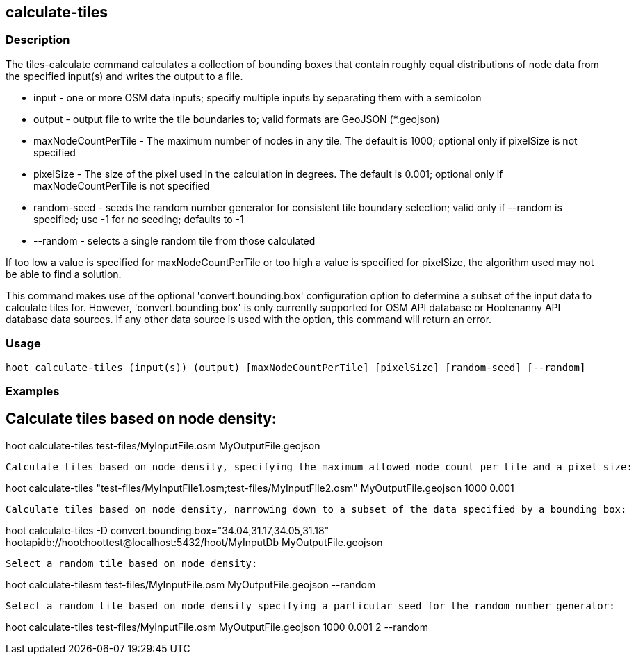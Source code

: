 == calculate-tiles 

=== Description

The +tiles-calculate+ command calculates a collection of bounding boxes that contain roughly equal distributions of node data from 
the specified input(s) and writes the output to a file.

* +input+               - one or more OSM data inputs; specify multiple inputs by separating them with a semicolon
* +output+              - output file to write the tile boundaries to; valid formats are GeoJSON (*.geojson)
* +maxNodeCountPerTile+ - The maximum number of nodes in any tile.  The default is 1000; optional only if pixelSize is not specified
* +pixelSize+           - The size of the pixel used in the calculation in degrees.  The default is 0.001; optional only if 
                          maxNodeCountPerTile is not specified
* +random-seed+         - seeds the random number generator for consistent tile boundary selection; valid only if --random is specified; 
                          use -1 for no seeding; defaults to -1
* +--random+            - selects a single random tile from those calculated

If too low a value is specified for maxNodeCountPerTile or too high a value is specified for pixelSize, the algorithm used may not be able 
to find a solution.  

This command makes use of the optional 'convert.bounding.box' configuration option to determine a subset of the input data to calculate 
tiles for.  However, 'convert.bounding.box' is only currently supported for OSM API database or Hootenanny API database data sources.  
If any other data source is used with the option, this command will return an error.

=== Usage

--------------------------------------
hoot calculate-tiles (input(s)) (output) [maxNodeCountPerTile] [pixelSize] [random-seed] [--random]
--------------------------------------

=== Examples

Calculate tiles based on node density:
--------------------------------------
hoot calculate-tiles test-files/MyInputFile.osm MyOutputFile.geojson
--------------------------------------

Calculate tiles based on node density, specifying the maximum allowed node count per tile and a pixel size:
--------------------------------------
hoot calculate-tiles "test-files/MyInputFile1.osm;test-files/MyInputFile2.osm" MyOutputFile.geojson 1000 0.001
--------------------------------------

Calculate tiles based on node density, narrowing down to a subset of the data specified by a bounding box:
--------------------------------------
hoot calculate-tiles -D convert.bounding.box="34.04,31.17,34.05,31.18" hootapidb://hoot:hoottest@localhost:5432/hoot/MyInputDb MyOutputFile.geojson
--------------------------------------

Select a random tile based on node density:
--------------------------------------
hoot calculate-tilesm test-files/MyInputFile.osm MyOutputFile.geojson --random
--------------------------------------

Select a random tile based on node density specifying a particular seed for the random number generator:
--------------------------------------
hoot calculate-tiles test-files/MyInputFile.osm MyOutputFile.geojson 1000 0.001 2 --random
--------------------------------------

